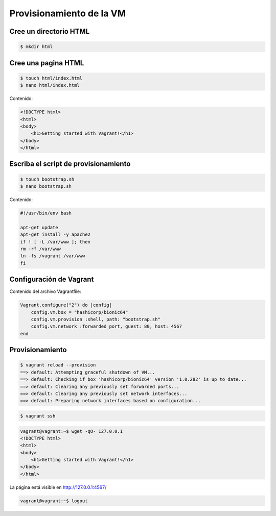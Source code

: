 Provisionamiento de la VM
======================================================================================================


Cree un directorio HTML
------------------------------------------------------------------------------------------------------

.. code:: bash

    $ mkdir html


Cree una pagina HTML
------------------------------------------------------------------------------------------------------

.. code:: bash

    $ touch html/index.html
    $ nano html/index.html



Contenido:

.. code:: html

    <!DOCTYPE html>
    <html>
    <body>
        <h1>Getting started with Vagrant!</h1>
    </body>
    </html>


Escriba el script de provisionamiento
------------------------------------------------------------------------------------------------------

.. code:: bash

    $ touch bootstrap.sh
    $ nano bootstrap.sh


Contenido:

.. code:: bash

    #!/usr/bin/env bash

    apt-get update
    apt-get install -y apache2
    if ! [ -L /var/www ]; then
    rm -rf /var/www
    ln -fs /vagrant /var/www
    fi

Configuración de Vagrant
------------------------------------------------------------------------------------------------------

Contenido del archivo Vagrantfile:

.. code:: ruby

    Vagrant.configure("2") do |config|
        config.vm.box = "hashicorp/bionic64"
        config.vm.provision :shell, path: "bootstrap.sh"
        config.vm.network :forwarded_port, guest: 80, host: 4567
    end


Provisionamiento
------------------------------------------------------------------------------------------------------

.. code:: bash

    $ vagrant reload --provision
    ==> default: Attempting graceful shutdown of VM...
    ==> default: Checking if box 'hashicorp/bionic64' version '1.0.282' is up to date...
    ==> default: Clearing any previously set forwarded ports...
    ==> default: Clearing any previously set network interfaces...
    ==> default: Preparing network interfaces based on configuration...   


.. code:: bash

    $ vagrant ssh


.. code:: bash

    vagrant@vagrant:~$ wget -qO- 127.0.0.1
    <!DOCTYPE html>
    <html>
    <body>
        <h1>Getting started with Vagrant!</h1>
    </body>
    </html> 


La página está visible en http://127.0.0.1:4567/

.. code:: bash

    vagrant@vagrant:~$ logout

